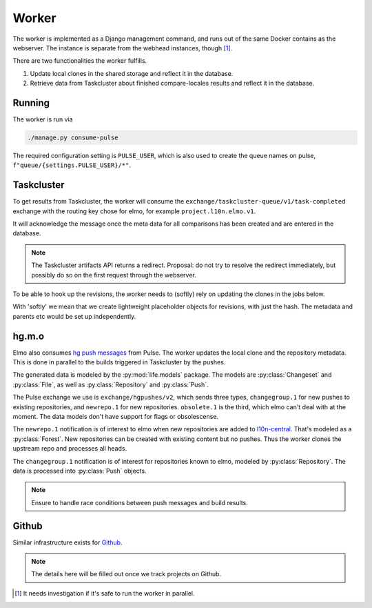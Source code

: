 Worker
======

The worker is implemented as a Django management command, and runs
out of the same Docker contains as the webserver. The instance is separate
from the webhead instances, though [#parallel_worker]_.

There are two functionalities the worker fulfills.

#. Update local clones in the shared storage and reflect it in the database.
#. Retrieve data from Taskcluster about finished compare-locales results
   and reflect it in the database.

Running
-------

The worker is run via

.. code-block:: bash

   ./manage.py consume-pulse

The required configuration setting is ``PULSE_USER``, which is also
used to create the queue names on pulse, ``f"queue/{settings.PULSE_USER}/*"``.

Taskcluster
-----------

To get results from Taskcluster, the worker will consume the
``exchange/taskcluster-queue/v1/task-completed`` exchange with the routing
key chose for elmo, for example ``project.l10n.elmo.v1``.

It will acknowledge the message once the meta data for all comparisons
has been created and are entered in the database.

.. note:: The Taskcluster artifacts API returns a redirect. Proposal:
   do not try to resolve the redirect immediately, but possibly do so
   on the first request through the webserver.

To be able to hook up the revisions, the worker needs to (softly) rely on
updating the clones in the jobs below.

With 'softly' we mean that we create lightweight placeholder objects
for revisions, with just the hash. The metadata and parents etc would
be set up independently.

hg.m.o
------

Elmo also consumes `hg push messages`_ from Pulse. The worker updates the
local clone and the repository metadata. This is done in parallel
to the builds triggered in Taskcluster by the pushes.

The generated data is modeled by the :py:mod:`life.models` package. The models
are :py:class:`Changeset` and :py:class:`File`, as well as
:py:class:`Repository` and :py:class:`Push`.

The Pulse exchange we use is ``exchange/hgpushes/v2``, which sends three types,
``changegroup.1`` for new pushes to existing repositories, and ``newrepo.1``
for new repositories. ``obsolete.1`` is the third, which elmo can't deal
with at the moment. The data models don't have support for flags or
obsolescense.

The ``newrepo.1`` notification is of interest to elmo when new repositories
are added to `l10n-central`_. That's modeled as a :py:class:`Forest`. New
repositories can be created with existing content but no pushes. Thus
the worker clones the upstream repo and processes all heads.

The ``changegroup.1`` notification is of interest for repositories known
to elmo, modeled by :py:class:`Repository`. The data is processed into
:py:class:`Push` objects.

.. note:: Ensure to handle race conditions between push messages and build
   results.

Github
------

Similar infrastructure exists for `Github`_.

.. note::

   The details here will be filled out once we track projects on Github.

.. [#parallel_worker]

   It needs investigation if it's safe to run the worker in parallel.

.. _`hg push messages`: https://mozilla-version-control-tools.readthedocs.io/en/latest/hgmo/notifications.html#pulse-notifications
.. _`github`: https://mozilla-version-control-tools.readthedocs.io/en/latest/githubwebhooks.html#pulse-notifications
.. _`l10n-central`: https://hg.mozilla.org/l10n-central/

